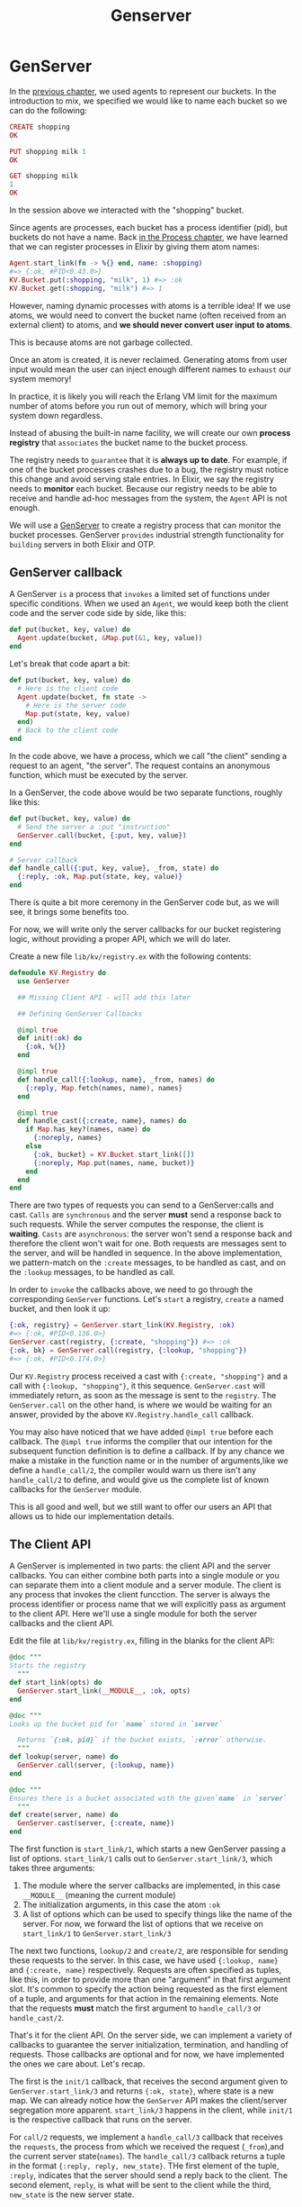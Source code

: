 #+title: Genserver

* GenServer
In the [[file:./agent.org][previous chapter]], we used agents to represent our buckets.
In the introduction to mix, we specified we would like to name each bucket so we can do the following:
#+begin_src elixir
CREATE shopping
OK

PUT shopping milk 1
OK

GET shopping milk
1
OK
#+end_src

In the session above we interacted with the "shopping" bucket.

Since agents are processes, each bucket has a process identifier (pid), but buckets do not have a name.
Back [[file:../start-guild/processes.org][in the Process chapter]], we have learned that we can register processes in Elixir by giving them atom names:
#+begin_src elixir
Agent.start_link(fn -> %{} end, name: :shopping)
#=> {:ok, #PID<0.43.0>}
KV.Bucket.put(:shopping, "milk", 1) #=> :ok
KV.Bucket.get(:shopping, "milk") #=> 1
#+end_src

However, naming dynamic processes with atoms is a terrible idea!
If we use atoms, we would need to convert the bucket name (often received from an external client) to atoms, and *we should never convert user input to atoms*.

This is because atoms are not garbage collected.

Once an atom is created, it is never reclaimed.
Generating atoms from user input would mean the user can inject enough different names to =exhaust= our system memory!

In practice, it is likely you will reach the Erlang VM limit for the maximum number of atoms before you run out of memory, which will bring your system down regardless.

Instead of abusing the built-in name facility, we will create our own *process registry* that =associates= the bucket name to the bucket process.

The registry needs to =guarantee= that it is *always up to date*. For example, if one of the bucket processes crashes due to a bug, the registry must notice this change and avoid serving stale entries.
In Elixir, we say the registry needs to *monitor* each bucket.
Because our registry needs to be able to receive and handle ad-hoc messages from the system, the ~Agent~ API is not enough.

We will use a [[https://hexdocs.pm/elixir/GenServer.html][GenServer]] to create a registry process that can monitor the bucket processes.
GenServer =provides= industrial strength functionality for =building= servers in both Elixir and OTP.

** GenServer callback
A GenServer =is= a process that =invokes= a limited set of functions under specific conditions.
When we used an ~Agent~, we would keep both the client code and the server code side by side, like this:
#+begin_src elixir
def put(bucket, key, value) do
  Agent.update(bucket, &Map.put(&1, key, value))
end
#+end_src

Let's break that code apart a bit:
#+begin_src elixir
def put(bucket, key, value) do
  # Here is the client code
  Agent.update(bucket, fn state ->
    # Here is the server code
    Map.put(state, key, value)
  end)
  # Back to the client code
end
#+end_src
In the code above, we have a process, which we call "the client" sending a request to an agent, "the server".
The request contains an anonymous function, which must be executed by the server.

In a GenServer, the code above would be two separate functions, roughly like this:
#+begin_src elixir
def put(bucket, key, value) do
  # Send the server a :put "instruction"
  GenServer.call(bucket, {:put, key, value})
end

# Server callback
def handle_call({:put, key, value}, _from, state) do
  {:reply, :ok, Map.put(state, key, value)}
end
#+end_src

There is quite a bit more ceremony in the GenServer code but, as we will see, it brings some benefits too.

For now, we will write only the server callbacks for our bucket registering logic, without providing a proper API, which we will do later.

Create a new file ~lib/kv/registry.ex~ with the following contents:
#+begin_src elixir
defmodule KV.Registry do
  use GenServer

  ## Missing Client API - will add this later

  ## Defining GenServer Callbacks

  @impl true
  def init(:ok) do
    {:ok, %{}}
  end

  @impl true
  def handle_call({:lookup, name}, _from, names) do
    {:reply, Map.fetch(names, name), names}
  end

  @impl true
  def handle_cast({:create, name}, names) do
    if Map.has_key?(names, name) do
      {:noreply, names}
    else
      {:ok, bucket} = KV.Bucket.start_link([])
      {:noreply, Map.put(names, name, bucket)}
    end
  end
end
#+end_src

There are two types of requests you can send to a GenServer:calls and cast.
~Calls~ are ~synchronous~ and the server *must* send a response back to such requests.
While the server computes the response, the client is *waiting*.
~Casts~ are ~asynchronous~: the server won't send a response back and therefore the client won't wait for one.
Both requests are messages sent to the server, and will be handled in sequence.
In the above implementation, we pattern-match on the ~:create~ messages, to be handled as cast, and on the ~:lookup~ messages, to be handled as call.

In order to =invoke= the callbacks above, we need to go through the corresponding ~GenServer~ functions. Let's =start= a registry, =create= a named bucket, and then look it up:
#+begin_src elixir
{:ok, registry} = GenServer.start_link(KV.Registry, :ok)
#=> {:ok, #PID<0.136.0>}
GenServer.cast(registry, {:create, "shopping"}) #=> :ok
{:ok, bk} = GenServer.call(registry, {:lookup, "shopping"})
#=> {:ok, #PID<0.174.0>}
#+end_src
Our ~KV.Registry~ process received a cast with ~{:create, "shopping"}~ and a call with ~{:lookup, "shopping"}~, it this sequence.
~GenServer.cast~ will immediately return, as soon as the message is sent to the ~registry~.
The ~GenServer.call~ on the other hand, is where we would be waiting for an answer, provided by the above ~KV.Registry.handle_call~ callback.

You may also have noticed that we have added ~@impl true~ before each callback.
The ~@impl true~ informs the compiler that our intention for the subsequent function definition is to define a callback.
If by any chance we make a mistake in the function name or in the number of arguments,like we define a ~handle_call/2~, the compiler would warn us there isn't any ~handle_call/2~ to define, and would give us the complete list of known callbacks for the ~GenServer~ module.

This is all good and well, but we still want to offer our users an API that allows us to hide our implementation details.

** The Client API
A GenServer is implemented in two parts: the client API and the server callbacks.
You can either combine both parts into a single module or you can separate them into a client module and a server module.
The client is any process that invokes the client funcction.
The server is always the process identifier or process name that we will explicitly pass as argument to the client API.
Here we'll use a single module for both the server callbacks and the client API.

Edit the file at ~lib/kv/registry.ex~, filling in the blanks for the client API:
#+begin_src elixir
@doc """
Starts the registry
  """
def start_link(opts) do
  GenServer.start_link(__MODULE__, :ok, opts)
end

@doc """
Looks up the bucket pid for `name` stored in `server`

  Returns `{:ok, pid}` if the bucket exists, `:error` otherwise.
  """
def lookup(server, name) do
  GenServer.call(server, {:lookup, name})
end

@doc """
Ensures there is a bucket associated with the given`name` in `server`
  """
def create(server, name) do
  GenServer.cast(server, {:create, name})
end
#+end_src

The first function is ~start_link/1~, which starts a new GenServer passing a list of options.
~start_link/1~ calls out to ~GenServer.start_link/3~, which takes three arguments:
1. The module where the server callbacks are implemented, in this case ~__MODULE__~ (meaning the current module)
2. The initialization arguments, in this case the atom ~:ok~
3. A list of options which can be used to specify things like the name of the server.
   For now, we forward the list of options that we receive on ~start_link/1~ to ~GenServer.start_link/3~

The next two functions, ~lookup/2~ and ~create/2~, are responsible for sending these requests to the server.
In this case, we have used ~{:lookup, name}~ and ~{:create, name}~ respectively.
Requests are often specified as tuples, like this, in order to provide more than one "argument" in that first argument slot.
It's common to specify the action being requested as the first element of a tuple, and arguments for that action in the remaining elements.
Note that the requests *must* match the first argument to ~handle_call/3~ or ~handle_cast/2~.

That's it for the client API.
On the server side, we can implement a variety of callbacks to guarantee the server initialization, termination, and handling of requests.
Those callbacks are optional and for now, we have implemented the ones we care about. Let's recap.

The first is the ~init/1~ callback, that receives the second argument given to ~GenServer.start_link/3~ and returns ~{:ok, state}~, where state is a new map.
We can already notice how the ~GenServer~ API makes the client/server segregation more apparent.
~start_link/3~ happens in the client, while ~init/1~ is the respective callback that runs on the server.

For ~call/2~ requests, we implement a ~handle_call/3~ callback that receives the ~requests~, the process from which we received the request (~_from~),and the current server state(~names~).
The ~handle_call/3~ callback returns a tuple in the format ~{:reply, reply, new_state}~.
THe first element of the tuple, ~:reply~, indicates that the server should send a reply back to the client.
The second element, ~reply~, is what will be sent to the client while the third, ~new_state~ is the new server state.

For ~cast/2~ requests, we implement a ~handle_cast/2~ callback that receives the ~request~ and the current server state(~names~).
The ~handle_cast/2~ callback returns a tuple in the format ~{:noreply, new_state}~.
Note that in a real application we would have probably implemented the callback for ~:create~ with a synchronous call instead of an asynchronous cast.
We are doing it this way to =illustrate= how to implement a cast callback.

There are other tuple formats both ~handle_call/3~ and ~handle_cast/2~ callbacks may return.
There are also other callbacks like ~terminate/2~ and ~code_change/3~ that we could implement.
You are welcome to explore the [[https://hexdocs.pm/elixir/GenServer.html][full GenServer documentation]] to learn more about those.

For now, let's write some tests to guarantee our GenServer works as expected.

** Testing a GenServer
Testing a GenServer is not much different from testing an agent.
We will spawn the server on a setup callback and use it throughout our tests.
Create a file at ~test/kv/registry_test.exs~ with the following:
#+begin_src elixir
defmodule KV.RegistryTest do
  use ExUnit.Case, async: true

  setup do
    registry = start_supervised!(KV.Registry)
    %{registry: registry}
  end

  test "spawns buckets", %{registry: registry} do
    assert KV.Registry.lookup(registry, "shopping:") == :error

    KV.Registry.create(registry, "shopping")
    assert {:ok, bucket} = KV.Registry.lookup(registry, "shopping")

    KV.Bucket.put(bucket, "milk", 1)
    assert KV.Bucket.get(bucket, "milk") == 1
  end
end
#+end_src

Our test case first asserts there's no buckets in our registry, creates a named bucket, looks it up, and asserts it behaves as a bucket.

There is one important difference between the ~setup~ block we wrote for ~KV.Registry~ and the one we wrote for ~KV.Bucket~.
Instead of starting the registry by hand by calling ~KV.Registry.start_link/1~, we instead called [[https://hexdocs.pm/ex_unit/ExUnit.Callbacks.html#start_supervised/2][the start_supervised!/2 function]], passing the ~KV.Registry~ module.

The ~start_supervised!~ function was injected into our test module by ~use ExUnit.Case~.
It does the job of starting the ~KV.Registry~ process, by calling its ~start_link/1~ function.
The advantage of using ~start_supervised!~ is that ExUnit will guarantee that the registry process will be shutdown *before* the next test starts.
In other words, it helps guarantee that the state of one test is not going to interfere with the next one in case they depend on shared resources.

When starting processes during your tests, we should always prefer to use ~start_supervised!~.
We recommend you to change the ~setup~ block in ~bucket_test.exs~ to use ~start_supervised!~ too.

Run the tests and they should all pass!

** The need for monitoring
Every thing we have done so far could have been implemented with an ~Agent~.
In this section, we will see one of many things that we can achieve with a *GenServer* that is not possible with an *Agent*.

Let's start with a test that describes how we want the registry to behave if a bucket stops or crashes:
#+begin_src elixir
test "removes buckets on exit", %{registry: registry} do
  KV.Registry.create(registry, "shopping")
  {:ok, bucket} = KV.Registry.lookup(registry, "shopping")
  Agent.stop(bucket)
  assert KV.Registry.lookup(registry, "shopping") == :error
end
#+end_src

The test above will fail on the last assertion as the bucket name remains in the registry even after we stop the bucket process.

In order to fix this bug, we need the registry tomonitor every bucket it spawns.
Once we set up a monitor, the registry will receive a notification everytime a bucket process exits, allowing use to clean the registry up.

Let's first play with monitors by starting a new console with ~iex -S mix~:
#+begin_src elixir
{:ok, pid} = KV.Bucket.start_link([]) #=> {:ok, #PID<0.112.0>}
Process.monitor(pid) #=> #Reference<0.0.0.551>
Agent.stop(pid) #=> :ok
flush()
#=> {:DOWN, #Reference<0.0.0.551>, :process, #PID<0.112.0>, :normal}
#=> :ok
#+end_src
Note ~Process.monitor(pid)~ returns a unique reference that allows us to match upcoming messages to that monitoring reference.
After we stop the agent, we can ~flush/0~ all messages and notice a ~:DOWN~ message arrived, with the exact reference returned by ~monitor~, notifying that the bucket process exited with reason ~:normal~.

Let's reimplement the server callbacks to fix the bug and make the test pass.
First, we will modify the GenServer state to two dictionaries: one that contains ~name -> pid~ and another that holds ~ref -> name~.
Then we need to monitor the buckets on ~handle_cast/2~ as well as implement a ~handle_info/2~ callback to handle the monitoring messages.
The full server callbacks implementation is shown below:
#+begin_quote
[[file:~/devs/personal/elixir/kv/lib/registry.ex][kv/lib/registry.ex]]
#+end_quote
Observe that we were able to considerably =change= *the server implementation* without changing any of the client API.
That's one of the benefits of explicitly segregating the server and teh client.

Finally, different from the other callbacks, we have defined a "catch-all" clause for ~handle_info/2~ that discards and logs any unknown message.
To understand why, let's move on to the next section.

** call, cast or info ?
So far we have used three callbacks: ~handle_call/3~, ~handle_cast/2~, ~handle_info/2~.
Here is what we should consider when deciding when to use each:
1. ~handle_call/3~ must be used for synchronous requests.
   This should be the default choice as waiting for the server reply is a useful backpressure mechanism.

2. ~handle_cast/2~ must be used for asynchronous requests, when you don't care about a reply.
   A cast does not guarantee the server has received the message and, for this reason, should be used sparingly.
   For example, the ~create/2~ function we have defined in this chapter should have used ~call/2~.
   We have used ~cast/2~ for didactic purposes.

3. ~handle_info/2~ must be used for all other messages a server may receive that are not sent via ~GenServer.call/2~ or ~GenServer.cast/2~, including regular messages sent with ~send/2~.
   The monitoring ~:DOWN~ messages are an example of this.

Since any message, including the ones sent via ~send/2~, go to ~handle_info/2~, there is a chance unexpected messages will arrive to the server.
Therefore, if we don't define the catch-all clause, those messages could cause our registry to crash, because no clause would match.
We don't need to worry about such cases for ~handle_call/3~ and ~handle_cast/2~ though.
Calls and casts are only  done via the ~GenServer~ API, so an unknown message is quite likely a developer mistake.

To help developers remember the differences between call, cast and info, the supported return values and more, we have a tiny [[https://elixir-lang.org/downloads/cheatsheets/gen-server.pdf][GenServer cheat sheet]].

** Monitors or links?
We have previously learned about links in the [[file:../start-guild/processes.org][Process cahpter]].
Now, with the registry complete, you may be wondering: when should we use monitors and when should we use links?

Links are bi-directional.
If you link two precesses and one of them crashes, the other side will crash too (unless it is trapping exits).
A monitor is uni-directional: only the monitoring process will receive notifications about the monitored one.
In other words: use links when you want linked crashes, and monitors when you just want to be informed of crashes, exits, and so on.

Returning to our ~handle_cast/2~ implementation, you can see the registry is both linking and monitoring the buckets:
#+begin_src elixir
{:ok, bucket} = KV.Registry.start_link([])
Process.monitor(bucket)
#+end_src

This is a bad idea, as we don't want the registry to crash when a bucket crashes.
The proper fix is to actually not link the bucket to the registry.
Instead, we will =link= each bucket to a special type of precess called Supervisors, which are explicitly desinged to handle failures and crashes.
We will learn more about them in the next chapter.
